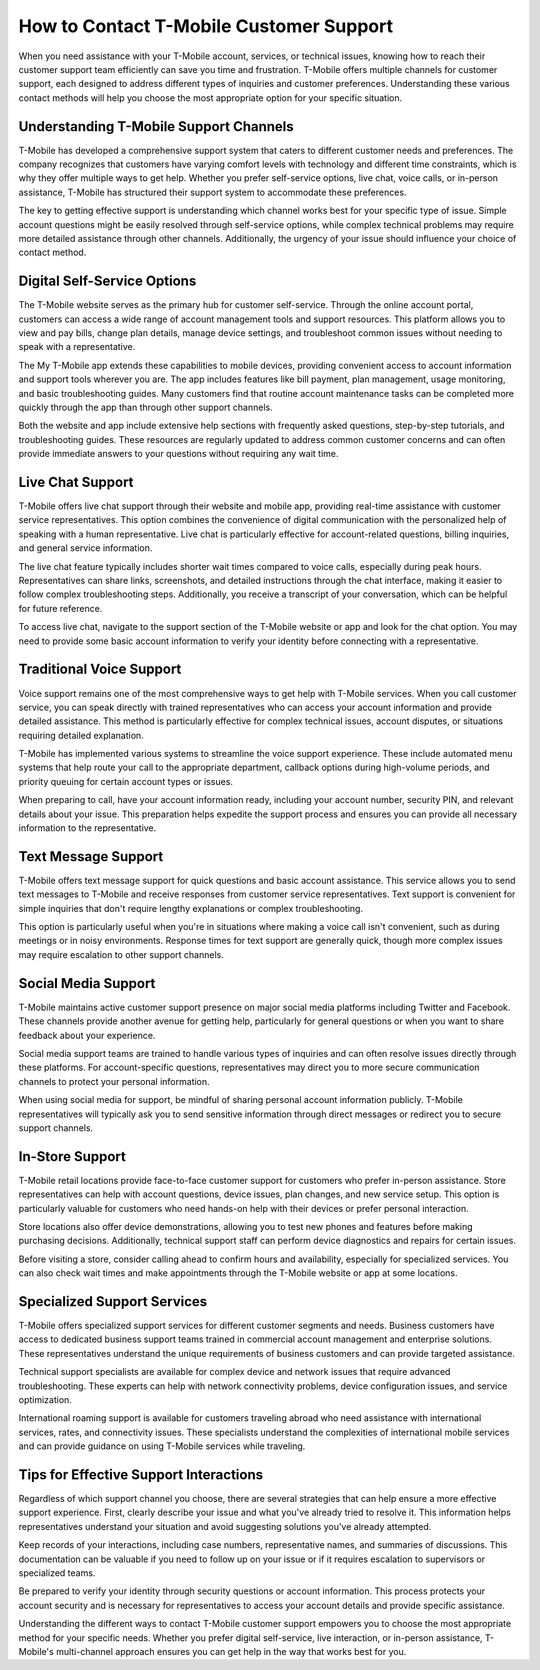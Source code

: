How to Contact T-Mobile Customer Support
==========================================

When you need assistance with your T-Mobile account, services, or technical issues, knowing how to reach their customer support team efficiently can save you time and frustration. T-Mobile offers multiple channels for customer support, each designed to address different types of inquiries and customer preferences. Understanding these various contact methods will help you choose the most appropriate option for your specific situation.

Understanding T-Mobile Support Channels
--------------------------------------

T-Mobile has developed a comprehensive support system that caters to different customer needs and preferences. The company recognizes that customers have varying comfort levels with technology and different time constraints, which is why they offer multiple ways to get help. Whether you prefer self-service options, live chat, voice calls, or in-person assistance, T-Mobile has structured their support system to accommodate these preferences.

The key to getting effective support is understanding which channel works best for your specific type of issue. Simple account questions might be easily resolved through self-service options, while complex technical problems may require more detailed assistance through other channels. Additionally, the urgency of your issue should influence your choice of contact method.

Digital Self-Service Options
---------------------------

The T-Mobile website serves as the primary hub for customer self-service. Through the online account portal, customers can access a wide range of account management tools and support resources. This platform allows you to view and pay bills, change plan details, manage device settings, and troubleshoot common issues without needing to speak with a representative.

The My T-Mobile app extends these capabilities to mobile devices, providing convenient access to account information and support tools wherever you are. The app includes features like bill payment, plan management, usage monitoring, and basic troubleshooting guides. Many customers find that routine account maintenance tasks can be completed more quickly through the app than through other support channels.

Both the website and app include extensive help sections with frequently asked questions, step-by-step tutorials, and troubleshooting guides. These resources are regularly updated to address common customer concerns and can often provide immediate answers to your questions without requiring any wait time.

Live Chat Support
----------------

T-Mobile offers live chat support through their website and mobile app, providing real-time assistance with customer service representatives. This option combines the convenience of digital communication with the personalized help of speaking with a human representative. Live chat is particularly effective for account-related questions, billing inquiries, and general service information.

The live chat feature typically includes shorter wait times compared to voice calls, especially during peak hours. Representatives can share links, screenshots, and detailed instructions through the chat interface, making it easier to follow complex troubleshooting steps. Additionally, you receive a transcript of your conversation, which can be helpful for future reference.

To access live chat, navigate to the support section of the T-Mobile website or app and look for the chat option. You may need to provide some basic account information to verify your identity before connecting with a representative.

Traditional Voice Support
-------------------------

Voice support remains one of the most comprehensive ways to get help with T-Mobile services. When you call customer service, you can speak directly with trained representatives who can access your account information and provide detailed assistance. This method is particularly effective for complex technical issues, account disputes, or situations requiring detailed explanation.

T-Mobile has implemented various systems to streamline the voice support experience. These include automated menu systems that help route your call to the appropriate department, callback options during high-volume periods, and priority queuing for certain account types or issues.

When preparing to call, have your account information ready, including your account number, security PIN, and relevant details about your issue. This preparation helps expedite the support process and ensures you can provide all necessary information to the representative.

Text Message Support
--------------------

T-Mobile offers text message support for quick questions and basic account assistance. This service allows you to send text messages to T-Mobile and receive responses from customer service representatives. Text support is convenient for simple inquiries that don't require lengthy explanations or complex troubleshooting.

This option is particularly useful when you're in situations where making a voice call isn't convenient, such as during meetings or in noisy environments. Response times for text support are generally quick, though more complex issues may require escalation to other support channels.

Social Media Support
-------------------

T-Mobile maintains active customer support presence on major social media platforms including Twitter and Facebook. These channels provide another avenue for getting help, particularly for general questions or when you want to share feedback about your experience.

Social media support teams are trained to handle various types of inquiries and can often resolve issues directly through these platforms. For account-specific questions, representatives may direct you to more secure communication channels to protect your personal information.

When using social media for support, be mindful of sharing personal account information publicly. T-Mobile representatives will typically ask you to send sensitive information through direct messages or redirect you to secure support channels.

In-Store Support
---------------

T-Mobile retail locations provide face-to-face customer support for customers who prefer in-person assistance. Store representatives can help with account questions, device issues, plan changes, and new service setup. This option is particularly valuable for customers who need hands-on help with their devices or prefer personal interaction.

Store locations also offer device demonstrations, allowing you to test new phones and features before making purchasing decisions. Additionally, technical support staff can perform device diagnostics and repairs for certain issues.

Before visiting a store, consider calling ahead to confirm hours and availability, especially for specialized services. You can also check wait times and make appointments through the T-Mobile website or app at some locations.

Specialized Support Services
---------------------------

T-Mobile offers specialized support services for different customer segments and needs. Business customers have access to dedicated business support teams trained in commercial account management and enterprise solutions. These representatives understand the unique requirements of business customers and can provide targeted assistance.

Technical support specialists are available for complex device and network issues that require advanced troubleshooting. These experts can help with network connectivity problems, device configuration issues, and service optimization.

International roaming support is available for customers traveling abroad who need assistance with international services, rates, and connectivity issues. These specialists understand the complexities of international mobile services and can provide guidance on using T-Mobile services while traveling.

Tips for Effective Support Interactions
---------------------------------------

Regardless of which support channel you choose, there are several strategies that can help ensure a more effective support experience. First, clearly describe your issue and what you've already tried to resolve it. This information helps representatives understand your situation and avoid suggesting solutions you've already attempted.

Keep records of your interactions, including case numbers, representative names, and summaries of discussions. This documentation can be valuable if you need to follow up on your issue or if it requires escalation to supervisors or specialized teams.

Be prepared to verify your identity through security questions or account information. This process protects your account security and is necessary for representatives to access your account details and provide specific assistance.

Understanding the different ways to contact T-Mobile customer support empowers you to choose the most appropriate method for your specific needs. Whether you prefer digital self-service, live interaction, or in-person assistance, T-Mobile's multi-channel approach ensures you can get help in the way that works best for you.
